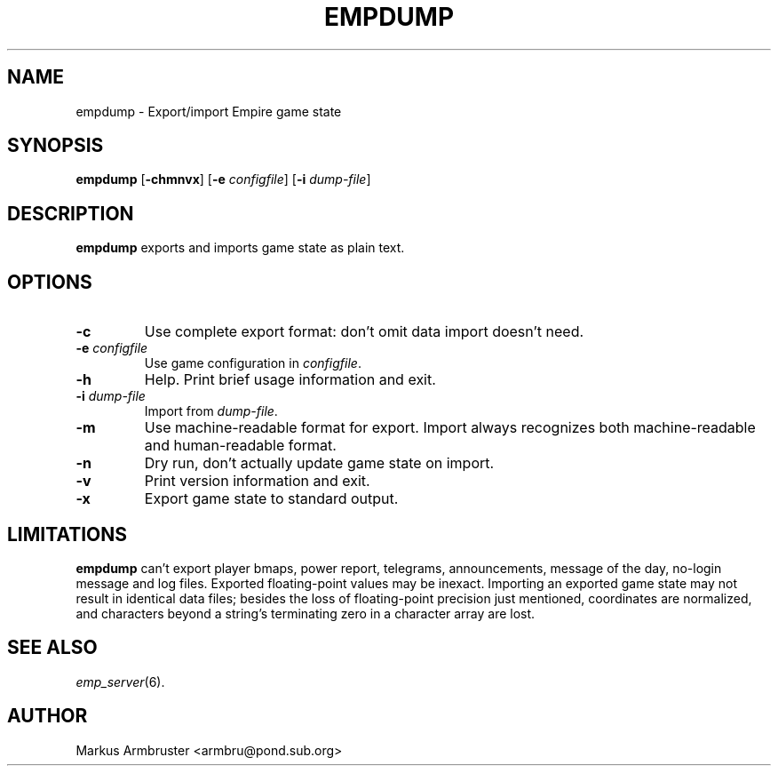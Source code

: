 .TH EMPDUMP 6
.SH NAME
empdump \- Export/import Empire game state
.SH SYNOPSIS
.B empdump
[\fB\-chmnvx\fP]
[\fB\-e\fP \fIconfigfile\fP]
[\fB\-i\fP \fIdump-file\fP]
.br
.SH DESCRIPTION
.B empdump
exports and imports game state as plain text.
.SH OPTIONS
.TP
.B \-c
Use complete export format: don't omit data import doesn't need.
.TP
.BI \-e " configfile"
Use game configuration in \fIconfigfile\fR.
.TP
.B \-h
Help.  Print brief usage information and exit.
.TP
.BI \-i " dump-file"
Import from \fIdump-file\fR.
.TP
.B \-m
Use machine-readable format for export.  Import always recognizes both
machine-readable and human-readable format.
.TP
.B \-n
Dry run, don't actually update game state on import.
.TP
.B \-v
Print version information and exit.
.TP
.B \-x
Export game state to standard output.
.SH "LIMITATIONS"
.B empdump
can't export player bmaps, power report, telegrams, announcements,
message of the day, no-login message and log files.  Exported
floating-point values may be inexact.  Importing an exported game
state may not result in identical data files; besides the loss of
floating-point precision just mentioned, coordinates are normalized,
and characters beyond a string's terminating zero in a character array
are lost.
.SH "SEE ALSO"
\fIemp_server\fR(6).
.SH AUTHOR
Markus Armbruster <armbru@pond.sub.org>
